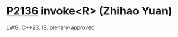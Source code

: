 * [[https://wg21.link/p2136][P2136]] invoke<R> (Zhihao Yuan)
:PROPERTIES:
:CUSTOM_ID: p2136-invoker-zhihao-yuan
:END:
LWG, C++23, IS, plenary-approved
